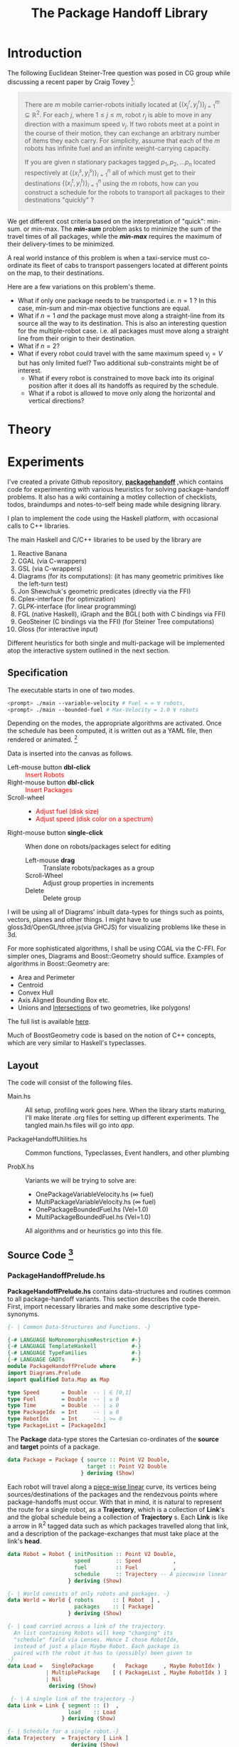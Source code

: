 #+HTML_HEAD: <style>pre.src {background-color: #303030; color: #e5e5e5;} </style>
#+HTML_HEAD_EXTRA: <style> blockquote {background:#EEEEEE; padding: 3px 13px}</style>
#+HTML_HEAD: <style>pre.src {background-color: #303030; color: #e5e5e5;} </style>
#+HTML_HEAD: <link rel="stylesheet" type="text/css" href="org-style.css"/>
#+TITLE: The Package Handoff Library
* Introduction

The following Euclidean Steiner-Tree question was posed in CG group while discussing
a recent paper by Craig Tovey [fn:1]: 

[fn:1] That paper gave heuristics for transporting multiple packages from their sources
to destinations along a graph with $r$ co-ordinating carrier robots.


#+BEGIN_quote
There are $m$ mobile carrier-robots initially located at $\{(x^{r}_j, y^{r}_j)\}_{j=1}^m \subseteq \mathbb{R}^2$.
For each $j$, where $1 \leq j \leq m$, robot $r_j$ is able to move in any direction with a maximum speed $v_j$.
If two robots meet at a point in the course of their motion, they can exchange an arbitrary number of
items they each carry. For simplicity, assume that each of the $m$ robots has infinite fuel and
an infinite weight-carrying capacity.

If you are given $n$ stationary packages tagged $p_1, p_2, \ldots p_n$ located respectively at
$\{(x^{s}_i, y^{s}_i)\}_{i=1}^n$ all of which must get to their destinations $\{(x^{t}_i, y^{t}_i)\}_{i=1}^n$
using the $m$ robots, how can you construct a schedule for the robots to transport
all packages to their destinations "quickly" ?
#+END_quote

We get different cost criteria based on the interpretation of "quick": min-sum. or min-max. 
The /*min-sum*/ problem asks to minimize the sum of the travel times of all packages, while 
the /*min-max*/ requires the maximum of their delivery-times to be minimized.

A real world instance of this problem is when a taxi-service must co-ordinate
its fleet of cabs to transport passengers located at different points on the map, 
to their destinations.

Here are a few variations on this problem's theme.  

- What if only one package needs to be transported i.e. $n=1$ ? In this case, min-sum and
  min-max objective functions are equal. 
- What if $n=1$ /and/ the package must move along a straight-line from its source all the way
 to its destination. This is also an interesting question for the multiple-robot case.
  i.e. all packages must move along a straight line from their origin to their destination.
- What if $n=2$?
- What if every robot could travel with the same maximum speed $v_j=V$ but has only limited fuel?
  Two additional sub-constraints might be of interest.
   - What if every robot is constrained to move back into its original position after it does
     all its handoffs as required by the schedule.
   - What if a robot is allowed to move only along the horizontal and vertical directions?

* Theory
* Experiments

I've created a private Github repository, *[[https://github.com/gtelang/packagehandoff][packagehandoff]]* ,which contains code for experimenting
with various heuristics for solving package-handoff problems. It also has a wiki 
containing a motley collection of checklists, todos, braindumps and notes-to-self being made while 
designing library.

I plan to implement the code using the Haskell platform, with occasional calls to C++ libraries.

The main Haskell and C/C++ libraries to be used by the library are
0. Reactive Banana
1. CGAL (via C-wrappers)
2. GSL  (via C-wrappers)
3. Diagrams (for its computations): (it has many geometric primitives like the left-turn test)
4. Jon Shewchuk's geometric predicates (directly via the FFI)
5. Cplex-interface (for optimization)
6. GLPK-interface  (for linear programming)
7. FGL (native Haskell), iGraph and the BGL( both with C bindings via FFI)
8. GeoSteiner (C bindings via the FFI) (for Steiner Tree computations)
9. Gloss (for interactive input)

Different heuristics for both single and multi-package will be implemented atop the interactive system
outlined in the next section. 

** Specification

The executable starts in one of two modes. 
#+BEGIN_SRC sh
<prompt> ./main --variable-velocity # Fuel = ∞ ∀ robots,
<prompt> ./main --bounded-fuel # Max-Velocity = 1.0 ∀ robots
#+END_SRC
Depending on the modes, the appropriate algorithms are activated.  Once the schedule 
has been computed, it is written out as a  YAML file, then rendered or animated. [fn:2]

[fn:2] A benign bug in Gloss (with The GLUT backend) terminates the program after 
closing the canvas (but see [[http://stackoverflow.com/a/39622163/505306][this]] for a possible solution!). 


Data is inserted into the canvas as follows. 
- Left-mouse button *dbl-click* :: @@html:<font color = "red">@@ Insert Robots   @@html:</font>@@
- Right-mouse button *dbl-click* :: @@html:<font color = "red">@@ Insert Packages    @@html:</font>@@
- Scroll-wheel ::  
    - @@html:<font color = "red">@@Adjust fuel (disk size) @@html:</font>@@  
    - @@html:<font color = "red">@@Adjust speed (disk color on a spectrum) @@html:</font>@@
- Right-mouse button *single-click* :: 
     When done on robots/packages select for editing
     - Left-mouse *drag*  :: Translate robots/packages as a group
     - Scroll-Wheel :: Adjust group properties in increments
     - Delete :: Delete group
                 
I will be using all of Diagrams' inbuilt data-types for things such as points, 
vectors, planes and other things. I might have to use gloss3d/OpenGL/three.js(via GHCJS)
for visualizing problems like these in 3d.

For more sophisticated algorithms, I shall be using CGAL via the C-FFI. For simpler ones, 
Diagrams and Boost::Geometry should suffice. Examples of algorithms in Boost::Geometry are: 
   - Area and Perimeter
   - Centroid
   - Convex Hull
   - Axis Aligned Bounding Box etc.
   - Unions and [[http://www.boost.org/doc/libs/1_61_0/libs/geometry/doc/html/geometry/reference/algorithms/intersection.html][Intersections]] of two geometries, like polygons! 
   The full list is available [[http://www.boost.org/doc/libs/1_61_0/libs/geometry/doc/html/geometry/reference/algorithms.html][here]].

Much of BoostGeometry code is based on the notion of C++ concepts, which are very 
similar to Haskell's typeclasses.  
** Layout   
The code will consist of the following files. 

- Main.hs ::  All setup, profiling work goes here. When the library starts
              maturing, I'll make literate .org files for setting up different experiments. 
              The tangled main.hs files will go into  /app/. 
 
- PackageHandoffUtilities.hs :: Common functions, Typeclasses, Event handlers, and other plumbing

- ProbX.hs ::  Variants we will be trying to solve are:
     - OnePackageVariableVelocity.hs    (∞ fuel)
     - MultiPackageVariableVelocity.hs  (∞ fuel)
     - OnePackageBoundedFuel.hs         (Vel=1.0)
     - MultiPackageBoundedFuel.hs       (Vel=1.0)
     All algorithms and or heuristics go into this file.
** Source Code [fn:3]
[fn:3] For the /Main.hs/ files, have a look inside *codeHaskell-pho/app*


*** PackageHandoffPrelude.hs
*PackageHandoffPrelude.hs* contains data-structures and routines common to all package-handoff 
variants. This section describes the code therein. First, import necessary libraries and make 
some descriptive type-synonyms. 
 
#+BEGIN_SRC haskell :tangle codeHaskell-pho/src/PackageHandoffPrelude.hs
  {- | Common Data-Structures and Functions. -}

  {-# LANGUAGE NoMonomorphismRestriction #-}
  {-# LANGUAGE TemplateHaskell           #-}
  {-# LANGUAGE TypeFamilies              #-}
  {-# LANGUAGE GADTs                     #-}
  module PackageHandoffPrelude where
  import Diagrams.Prelude
  import qualified Data.Map as Map
  
  type Speed       = Double  -- | ∈ [0,1]
  type Fuel        = Double  -- | ≥ 0
  type Time        = Double  -- | ≥ 0
  type PackageIdx  = Int     -- | ≥ 0 
  type RobotIdx    = Int     -- | >= 0
  type PackageList = [PackageIdx]
#+END_SRC

The *Package* data-type stores the Cartesian co-ordinates of the *source* and *target* points 
of a package.
#+BEGIN_SRC haskell  :tangle codeHaskell-pho/src/PackageHandoffPrelude.hs
  data Package = Package { source :: Point V2 Double,
                           target :: Point V2 Double 
                         } deriving (Show)
#+END_SRC

Each robot will travel along a _piece-wise linear_ curve, its vertices being sources/destinations of the packages 
and the rendezvous points where package-handoffs must occur. With that in mind, it is natural to represent the route 
for a single robot, as a *Trajectory*, which is a collection of *Link*'s and the global schedule being a collection 
of *Trajectory* s. Each *Link* is like a arrow in $\mathbb{R}^2$ tagged data such as which packages travelled along 
that link, and a description of the package-exchanges that must take place at the link's *head*. 

#+BEGIN_SRC haskell :tangle codeHaskell-pho/src/PackageHandoffPrelude.hs
  data Robot = Robot { initPosition :: Point V2 Double, 
                       speed        :: Speed          ,
                       fuel         :: Fuel           ,       
                       schedule     :: Trajectory -- A piecewise linear link where each link stores additional data. 
                     } deriving (Show)

  {- | World consists of only robots and packages. -}
  data World = World { robots      :: [ Robot  ] ,    
                       packages    :: [ Package]
                     } deriving (Show) 
               
  {- | Load carried across a link of the trajectory. 
    An list containing Robots will keep "changing" its 
    "schedule" field via Lenses. Hence I chose RobotIdx, 
    instead of just a plain Maybe Robot. Each package is 
    paired with the robot it has to (possibly) been given to
  -}
  data Load =   SinglePackage      (   Package     , Maybe RobotIdx )    -- ^ Single package load, possibly give to RobotIdx inside Maybe functor
              | MultiplePackage    [ ( PackageList , Maybe RobotIdx ) ]  -- ^ Multi-package load, possibly give each to RobotIdx inside Maybe functor 
              | Nil                                                      -- ^ Zero Load, nothing to give!
               deriving (Show)

   {- | A single link of the trajectory -}
  data Link = Link { segment :: ()  , 
                     load    :: Load
                   } deriving (Show)

  {- | Schedule for a single robot.-} 
  data Trajectory  = Trajectory [ Link ]  
                      deriving (Show)

  {- | Schedule for a collection of robots. In one-one 
        correspondence with the robots list of the World -}
  type Schedule    = [ Trajectory ] 
 #+END_SRC

Note that *World* knows _nothing_ about the input source from which it came: 
it might have been a file, or it could have been inserted via a Gloss or a Diagrams canvas.  
Keeping the algorithmic and the input/output codes strictly decoupled is essential for making 
the code more modular. 

It also doesn't know anything about the current-time on the clock. /That/ clocking, if needed, will 
be taken care by a wrapper data-structure used by the visualization/animation routines of diagrams or gloss.

*** SinglePackageRouting.hs
#+BEGIN_SRC haskell :tangle  codeHaskell-pho/src/SinglePackageRouting.hs
 {- | Contains data-structures and scheduling algorithms for 
      routing a single package from sourcodeHaskell-pho/src/SinglePackageRouting -}

 {-# LANGUAGE UnicodeSyntax #-} 
 {-# LANGUAGE NoMonomorphismRestriction #-}
 {-# LANGUAGE NoMonomorphismRestriction #-}
 {-# LANGUAGE TemplateHaskell           #-}
 {-# LANGUAGE TypeFamilies              #-}
 {-# LANGUAGE GADTs                     #-}
 module SinglePackageRouting where

 import PackageHandoffPrelude
 
 import Diagrams.Prelude
 import qualified Data.List as List
 import qualified Data.Map  as Map
 import qualified Data.Set  as Set
 import qualified Data.Function as Function
 import Control.Monad
 import Data.Monoid 
 import Data.Colour.Palette.BrewerSet
 import Graphics.Gloss
 import Graphics.Gloss.Interface.Pure.Game
#+END_SRC
